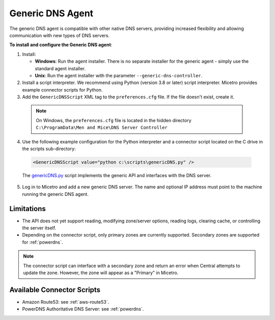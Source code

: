 .. meta::
   :description: Using the Micetro Generic DNS agent in Micetro
   :keywords: DNS, DNS Server Controller, DNS agent, Micetro

.. _generic-dns-controller:

Generic DNS Agent
==================

The generic DNS agent is compatible with other native DNS servers, providing increased flexibility and allowing communication with new types of DNS servers.

**To install and configure the Generic DNS agent**:

1. Install:

   * **Windows**: Run the agent installer. There is no separate installer for the generic agent - simply use the standard agent installer.

   * **Unix**: Run the agent installer with the parameter ``--generic-dns-controller``.

2. Install a script interpreter. We recommend using Python (version 3.8 or later) script interpreter. Micetro provides example connector scripts for Python.

3. Add the ``GenericDNSScript`` XML tag to the ``preferences.cfg`` file. If the file doesn't exist, create it.

  .. note::
    On Windows, the ``preferences.cfg`` file is located in the hidden directory ``C:\ProgramData\Men and Mice\DNS Server Controller``

4. Use the following example configuration for the Python interpreter and a connector script located on the C drive in the scripts sub-directory:

  .. code-block::

    <GenericDNSScript value="python c:\scripts\genericDNS.py" />

  The `genericDNS.py <https://github.com/menandmice/micetro_docs/blob/latest/guides/implementation/genericDNS.py>`_ script implements the generic API and interfaces with the DNS server.

5. Log in to Micetro and add a new generic DNS server. The name and optional IP address must point to the machine running the generic DNS agent.

Limitations
-----------

* The API does not yet support reading, modifying zone/server options, reading logs, clearing cache, or controlling the server itself.

* Depending on the connector script, only primary zones are currently supported. Secondary zones are supported for :ref:`powerdns`.

.. note::
  The connector script can interface with a secondary zone and return an error when Central attempts to update the zone. However, the zone will appear as a "Primary" in Micetro. 

Available Connector Scripts
---------------------------

* Amazon Route53: see :ref:`aws-route53`.

* PowerDNS Authoritative DNS Server: see :ref:`powerdns`.
